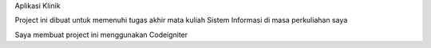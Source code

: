 Aplikasi Klinik

Project ini dibuat untuk memenuhi tugas akhir mata kuliah Sistem Informasi di masa perkuliahan saya

Saya membuat project ini menggunakan Codeigniter
